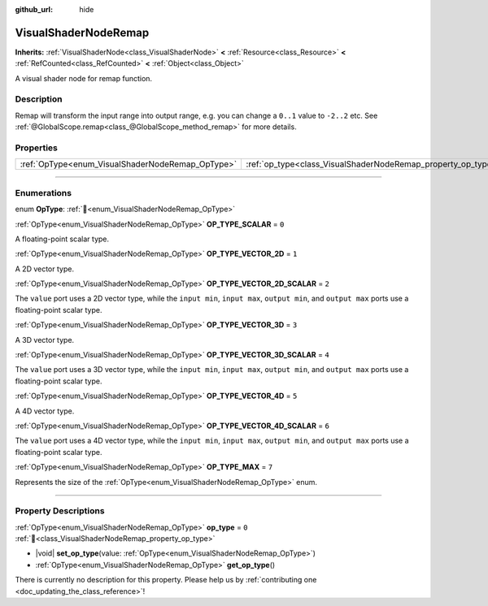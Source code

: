 :github_url: hide

.. DO NOT EDIT THIS FILE!!!
.. Generated automatically from Godot engine sources.
.. Generator: https://github.com/godotengine/godot/tree/master/doc/tools/make_rst.py.
.. XML source: https://github.com/godotengine/godot/tree/master/doc/classes/VisualShaderNodeRemap.xml.

.. _class_VisualShaderNodeRemap:

VisualShaderNodeRemap
=====================

**Inherits:** :ref:`VisualShaderNode<class_VisualShaderNode>` **<** :ref:`Resource<class_Resource>` **<** :ref:`RefCounted<class_RefCounted>` **<** :ref:`Object<class_Object>`

A visual shader node for remap function.

.. rst-class:: classref-introduction-group

Description
-----------

Remap will transform the input range into output range, e.g. you can change a ``0..1`` value to ``-2..2`` etc. See :ref:`@GlobalScope.remap<class_@GlobalScope_method_remap>` for more details.

.. rst-class:: classref-reftable-group

Properties
----------

.. table::
   :widths: auto

   +--------------------------------------------------+--------------------------------------------------------------+-------+
   | :ref:`OpType<enum_VisualShaderNodeRemap_OpType>` | :ref:`op_type<class_VisualShaderNodeRemap_property_op_type>` | ``0`` |
   +--------------------------------------------------+--------------------------------------------------------------+-------+

.. rst-class:: classref-section-separator

----

.. rst-class:: classref-descriptions-group

Enumerations
------------

.. _enum_VisualShaderNodeRemap_OpType:

.. rst-class:: classref-enumeration

enum **OpType**: :ref:`🔗<enum_VisualShaderNodeRemap_OpType>`

.. _class_VisualShaderNodeRemap_constant_OP_TYPE_SCALAR:

.. rst-class:: classref-enumeration-constant

:ref:`OpType<enum_VisualShaderNodeRemap_OpType>` **OP_TYPE_SCALAR** = ``0``

A floating-point scalar type.

.. _class_VisualShaderNodeRemap_constant_OP_TYPE_VECTOR_2D:

.. rst-class:: classref-enumeration-constant

:ref:`OpType<enum_VisualShaderNodeRemap_OpType>` **OP_TYPE_VECTOR_2D** = ``1``

A 2D vector type.

.. _class_VisualShaderNodeRemap_constant_OP_TYPE_VECTOR_2D_SCALAR:

.. rst-class:: classref-enumeration-constant

:ref:`OpType<enum_VisualShaderNodeRemap_OpType>` **OP_TYPE_VECTOR_2D_SCALAR** = ``2``

The ``value`` port uses a 2D vector type, while the ``input min``, ``input max``, ``output min``, and ``output max`` ports use a floating-point scalar type.

.. _class_VisualShaderNodeRemap_constant_OP_TYPE_VECTOR_3D:

.. rst-class:: classref-enumeration-constant

:ref:`OpType<enum_VisualShaderNodeRemap_OpType>` **OP_TYPE_VECTOR_3D** = ``3``

A 3D vector type.

.. _class_VisualShaderNodeRemap_constant_OP_TYPE_VECTOR_3D_SCALAR:

.. rst-class:: classref-enumeration-constant

:ref:`OpType<enum_VisualShaderNodeRemap_OpType>` **OP_TYPE_VECTOR_3D_SCALAR** = ``4``

The ``value`` port uses a 3D vector type, while the ``input min``, ``input max``, ``output min``, and ``output max`` ports use a floating-point scalar type.

.. _class_VisualShaderNodeRemap_constant_OP_TYPE_VECTOR_4D:

.. rst-class:: classref-enumeration-constant

:ref:`OpType<enum_VisualShaderNodeRemap_OpType>` **OP_TYPE_VECTOR_4D** = ``5``

A 4D vector type.

.. _class_VisualShaderNodeRemap_constant_OP_TYPE_VECTOR_4D_SCALAR:

.. rst-class:: classref-enumeration-constant

:ref:`OpType<enum_VisualShaderNodeRemap_OpType>` **OP_TYPE_VECTOR_4D_SCALAR** = ``6``

The ``value`` port uses a 4D vector type, while the ``input min``, ``input max``, ``output min``, and ``output max`` ports use a floating-point scalar type.

.. _class_VisualShaderNodeRemap_constant_OP_TYPE_MAX:

.. rst-class:: classref-enumeration-constant

:ref:`OpType<enum_VisualShaderNodeRemap_OpType>` **OP_TYPE_MAX** = ``7``

Represents the size of the :ref:`OpType<enum_VisualShaderNodeRemap_OpType>` enum.

.. rst-class:: classref-section-separator

----

.. rst-class:: classref-descriptions-group

Property Descriptions
---------------------

.. _class_VisualShaderNodeRemap_property_op_type:

.. rst-class:: classref-property

:ref:`OpType<enum_VisualShaderNodeRemap_OpType>` **op_type** = ``0`` :ref:`🔗<class_VisualShaderNodeRemap_property_op_type>`

.. rst-class:: classref-property-setget

- |void| **set_op_type**\ (\ value\: :ref:`OpType<enum_VisualShaderNodeRemap_OpType>`\ )
- :ref:`OpType<enum_VisualShaderNodeRemap_OpType>` **get_op_type**\ (\ )

.. container:: contribute

	There is currently no description for this property. Please help us by :ref:`contributing one <doc_updating_the_class_reference>`!

.. |virtual| replace:: :abbr:`virtual (This method should typically be overridden by the user to have any effect.)`
.. |const| replace:: :abbr:`const (This method has no side effects. It doesn't modify any of the instance's member variables.)`
.. |vararg| replace:: :abbr:`vararg (This method accepts any number of arguments after the ones described here.)`
.. |constructor| replace:: :abbr:`constructor (This method is used to construct a type.)`
.. |static| replace:: :abbr:`static (This method doesn't need an instance to be called, so it can be called directly using the class name.)`
.. |operator| replace:: :abbr:`operator (This method describes a valid operator to use with this type as left-hand operand.)`
.. |bitfield| replace:: :abbr:`BitField (This value is an integer composed as a bitmask of the following flags.)`
.. |void| replace:: :abbr:`void (No return value.)`
